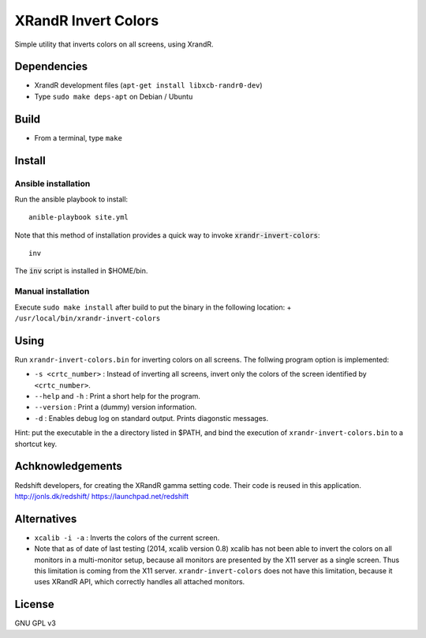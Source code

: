 XRandR Invert Colors
====================

Simple utility that inverts colors on all screens, using XrandR.

Dependencies
------------

-  XrandR development files (``apt-get install libxcb-randr0-dev``)
-  Type ``sudo make deps-apt`` on Debian / Ubuntu

Build
-----

-  From a terminal, type ``make``

Install
-------

Ansible installation
~~~~~~~~~~~~~~~~~~~~

Run the ansible playbook to install::

    anible-playbook site.yml

Note that this method of installation provides a quick way to invoke
:code:`xrandr-invert-colors`::

    inv

The :code:`inv` script is installed in $HOME/bin.

Manual installation
~~~~~~~~~~~~~~~~~~~

Execute ``sudo make install`` after build to put the binary in the
following location: + ``/usr/local/bin/xrandr-invert-colors``

Using
-----

Run ``xrandr-invert-colors.bin`` for inverting colors on all screens.
The follwing program option is implemented:

-  ``-s <crtc_number>`` : Instead of inverting all screens, invert only
   the colors of the screen identified by ``<crtc_number>``.
-  ``--help`` and ``-h`` : Print a short help for the program.
-  ``--version`` : Print a (dummy) version information.
-  ``-d`` : Enables debug log on standard output. Prints diagonstic
   messages.

Hint: put the executable in the a directory listed in $PATH, and bind
the execution of ``xrandr-invert-colors.bin`` to a shortcut key.

Achknowledgements
-----------------

Redshift developers, for creating the XRandR gamma setting code. Their
code is reused in this application. http://jonls.dk/redshift/
https://launchpad.net/redshift

Alternatives
------------

-  ``xcalib -i -a`` : Inverts the colors of the current screen.
-  Note that as of date of last testing (2014, xcalib version 0.8)
   xcalib has not been able to invert the colors on all monitors in a
   multi-monitor setup, because all monitors are presented by the X11
   server as a single screen. Thus this limitation is coming from the
   X11 server. ``xrandr-invert-colors`` does not have this limitation,
   because it uses XRandR API, which correctly handles all attached
   monitors.

License
-------

GNU GPL v3
